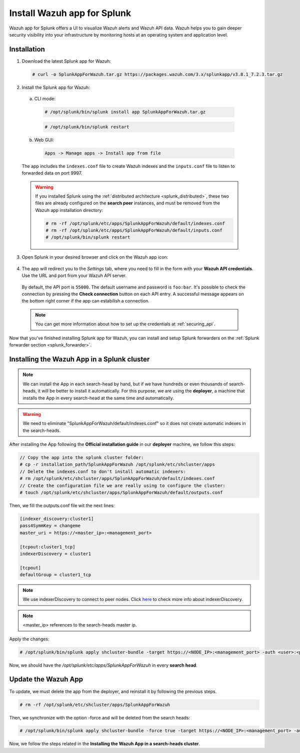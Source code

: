 .. Copyright (C) 2018 Wazuh, Inc.

.. _splunk_app:

Install Wazuh app for Splunk
============================

.. thumbnail:: ../images/splunk-app/splunk-app.png
  :title: Splunk app - Overview > Security events tab
  :align: center
  :width: 90%

Wazuh app for Splunk offers a UI to visualize Wazuh alerts and Wazuh API data. Wazuh helps you to gain deeper security visibility into your infrastructure by monitoring hosts at an operating system and application level.

Installation
------------

1. Download the latest Splunk app for Wazuh:

  .. code-block:: console

    # curl -o SplunkAppForWazuh.tar.gz https://packages.wazuh.com/3.x/splunkapp/v3.8.1_7.2.3.tar.gz

2. Install the Splunk app for Wazuh:

  a. CLI mode:

    .. code-block:: console

      # /opt/splunk/bin/splunk install app SplunkAppForWazuh.tar.gz

    .. code-block:: console

      # /opt/splunk/bin/splunk restart

  b. Web GUI:

    .. code-block:: none

      Apps -> Manage apps -> Install app from file

  The app includes the ``indexes.conf`` file to create Wazuh indexes and the ``inputs.conf`` file to listen to forwarded data on port 9997.

  .. warning::
    If you installed Splunk using the :ref:`distributed architecture <splunk_distributed>`, these two files are already configured on the **search peer** instances, and must be removed from the Wazuh app installation directory:

    .. code-block:: none

      # rm -rf /opt/splunk/etc/apps/SplunkAppForWazuh/default/indexes.conf
      # rm -rf /opt/splunk/etc/apps/SplunkAppForWazuh/default/inputs.conf
      # /opt/splunk/bin/splunk restart

3. Open Splunk in your desired browser and click on the Wazuh app icon:

  .. image:: ../images/splunk-app/app-icon.png
    :align: center

4. The app will redirect you to the *Settings* tab, where you need to fill in the form with your **Wazuh API credentials**. Use the URL and port from your Wazuh API server.

  By default, the API port is ``55000``. The default username and password is ``foo:bar``. It's possible to check the connection by pressing the **Check connection** button on each API entry. A successful message appears on the bottom right corner if the app can estabilish a connection.

  .. note::
    You can get more information about how to set up the credentials at :ref:`securing_api`.

  .. thumbnail:: ../images/splunk-app/app-setup.png
    :title: App initial configuration
    :align: center
    :width: 100%

Now that you've finished installing Splunk app for Wazuh, you can install and setup Splunk forwarders on the :ref:`Splunk forwarder section <splunk_forwarder>`.

Installing the Wazuh App in a Splunk cluster
--------------------------------------------

.. note::
  We can install the App in each search-head by hand, but if we have hundreds or even thousands of search-heads, it will be better to install it automatically.
  For this purpose, we are using the **deployer**, a machine that installs the App in every search-head at the same time and automatically.


.. warning::
  We need to eliminate "SplunkAppForWazuh/default/indexes.conf" so it does not create automatic indexes in the search-heads.

After installing the App following the **Official installation guide** in our **deployer** machine, we follow this steps:

.. code-block:: console

  // Copy the app into the splunk cluster folder:
  # cp -r installation_path/SplunkAppForWazuh /opt/splunk/etc/shcluster/apps
  // Delete the indexes.conf to don't install automatic indexers:
  # rm /opt/splunk/etc/shcluster/apps/SplunkAppForWazuh/default/indexes.conf
  // Create the configuration file we are really using to configure the cluster:
  # touch /opt/splunk/etc/shcluster/apps/SplunkAppForWazuh/default/outputs.conf

Then, we fill the outputs.conf file wit the next lines:

.. code-block:: xml

  [indexer_discovery:cluster1]
  pass4SymmKey = changeme
  master_uri = https://<master_ip>:<management_port>

  [tcpout:cluster1_tcp]
  indexerDiscovery = cluster1

  [tcpout]
  defaultGroup = cluster1_tcp

.. note::
  We use indexerDiscovery to connect to peer nodes. Click `here <https://docs.splunk.com/Documentation/Splunk/7.1.3/Indexer/indexerdiscovery>`_ to check more info about indexerDiscovery.

.. note::
  <master_ip> references to the search-heads master ip.

Apply the changes:

.. code-block:: console

  # /opt/splunk/bin/splunk apply shcluster-bundle -target https://<NODE_IP>:<management_port> -auth <user>:<password>

Now, we should have the `/opt/splunk/etc/apps/SplunkAppForWazuh` in every **search head**.

Update the Wazuh App
--------------------

To update, we must delete the app from the deployer, and reinstall it by following the previous steps.

.. code-block:: console

  # rm -rf /opt/splunk/etc/shcluster/apps/SplunkAppForWazuh

Then, we synchronize with the option -force and will be deleted from the search heads:

.. code-block:: console

  # /opt/splunk/bin/splunk apply shcluster-bundle -force true -target https://<NODE_IP>:<management_port> -auth <user>:<password> -f

Now, we follow the steps related in the **Installing the Wazuh App in a search-heads cluster**.
